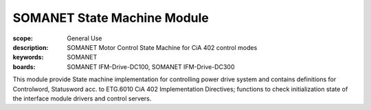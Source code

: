 SOMANET State Machine Module
============================

:scope: General Use
:description: SOMANET Motor Control State Machine for CiA 402 control modes
:keywords: SOMANET
:boards: SOMANET IFM-Drive-DC100, SOMANET IFM-Drive-DC300

This module provide State machine implementation for controlling power
drive system and contains definitions for Controlword, Statusword acc.
to ETG.6010 CiA 402 Implementation Directives; functions to check
initialization state of the interface module drivers and control
servers.

